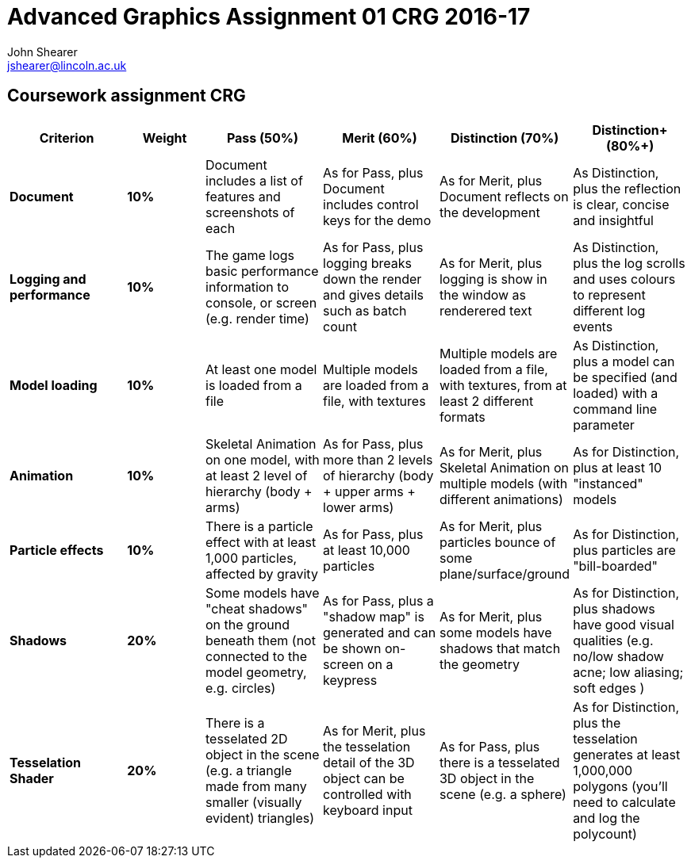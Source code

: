 = Advanced Graphics Assignment 01 CRG 2016-17
John Shearer <jshearer@lincoln.ac.uk>

:imagesdir: ./assets/
:revealjs_customtheme: "reveal.js/css/theme/white.css"
:source-highlighter: highlightjs


== Coursework assignment CRG

[options="header", cols="15s,10s,15,15,15,15"]
|===
| Criterion | Weight | Pass (50%) | Merit (60%) | Distinction (70%) | Distinction+ (80%+)


| Document
| 10%
| Document includes a list of features and screenshots of each
| As for Pass, plus Document includes control keys for the demo
| As for Merit, plus Document reflects on the development
| As Distinction, plus the reflection is clear, concise and insightful

| Logging and performance
| 10%
| The game logs basic performance information to console, or screen (e.g. render time)
| As for Pass, plus logging breaks down the render and gives details such as batch count
| As for Merit, plus logging is show in the window as renderered text
| As Distinction, plus the log scrolls and uses colours to represent different log events

| Model loading
| 10%
| At least one model is loaded from a file
| Multiple models are loaded from a file, with textures
| Multiple models are loaded from a file, with textures, from at least 2 different formats
| As Distinction, plus a model can be specified (and loaded) with a command line parameter

| Animation
| 10%
| Skeletal Animation on one model, with at least 2 level of hierarchy (body + arms)
| As for Pass, plus more than 2 levels of hierarchy (body + upper arms + lower arms)
| As for Merit, plus Skeletal Animation on multiple models (with different animations)
| As for Distinction, plus at least 10 "instanced" models

| Particle effects
| 10%
| There is a particle effect with at least 1,000 particles, affected by gravity
| As for Pass, plus at least 10,000 particles
| As for Merit, plus particles bounce of some plane/surface/ground
| As for Distinction, plus particles are "bill-boarded"

| Shadows
| 20%
| Some models have "cheat shadows" on the ground beneath them (not connected to the model geometry, e.g. circles)
| As for Pass, plus a "shadow map" is generated and can be shown on-screen on a keypress
| As for Merit, plus some models have shadows that match the geometry
| As for Distinction, plus shadows have good visual qualities (e.g. no/low shadow acne; low aliasing; soft edges )

| Tesselation Shader
| 20%
| There is a tesselated 2D object in the scene (e.g. a triangle made from many smaller (visually evident) triangles)
| As for Merit, plus the tesselation detail of the 3D object can be controlled with keyboard input
| As for Pass, plus there is a tesselated 3D object in the scene (e.g. a sphere)
| As for Distinction, plus the tesselation generates at least 1,000,000 polygons (you'll need to calculate and log the polycount)

|===

